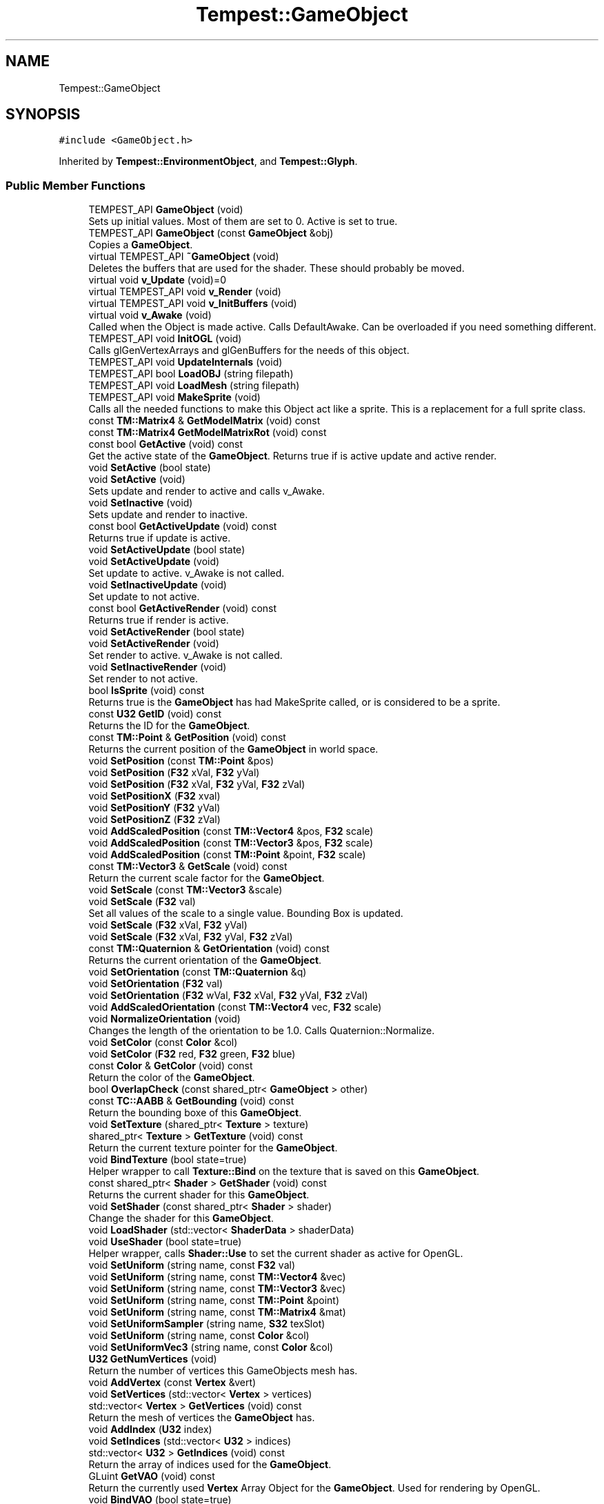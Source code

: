 .TH "Tempest::GameObject" 3 "Wed Jan 8 2020" "Tempest" \" -*- nroff -*-
.ad l
.nh
.SH NAME
Tempest::GameObject
.SH SYNOPSIS
.br
.PP
.PP
\fC#include <GameObject\&.h>\fP
.PP
Inherited by \fBTempest::EnvironmentObject\fP, and \fBTempest::Glyph\fP\&.
.SS "Public Member Functions"

.in +1c
.ti -1c
.RI "TEMPEST_API \fBGameObject\fP (void)"
.br
.RI "Sets up initial values\&. Most of them are set to 0\&. Active is set to true\&. "
.ti -1c
.RI "TEMPEST_API \fBGameObject\fP (const \fBGameObject\fP &obj)"
.br
.RI "Copies a \fBGameObject\fP\&. "
.ti -1c
.RI "virtual TEMPEST_API \fB~GameObject\fP (void)"
.br
.RI "Deletes the buffers that are used for the shader\&. These should probably be moved\&. "
.ti -1c
.RI "virtual void \fBv_Update\fP (void)=0"
.br
.ti -1c
.RI "virtual TEMPEST_API void \fBv_Render\fP (void)"
.br
.ti -1c
.RI "virtual TEMPEST_API void \fBv_InitBuffers\fP (void)"
.br
.ti -1c
.RI "virtual void \fBv_Awake\fP (void)"
.br
.RI "Called when the Object is made active\&. Calls DefaultAwake\&. Can be overloaded if you need something different\&. "
.ti -1c
.RI "TEMPEST_API void \fBInitOGL\fP (void)"
.br
.RI "Calls glGenVertexArrays and glGenBuffers for the needs of this object\&. "
.ti -1c
.RI "TEMPEST_API void \fBUpdateInternals\fP (void)"
.br
.ti -1c
.RI "TEMPEST_API bool \fBLoadOBJ\fP (string filepath)"
.br
.ti -1c
.RI "TEMPEST_API void \fBLoadMesh\fP (string filepath)"
.br
.ti -1c
.RI "TEMPEST_API void \fBMakeSprite\fP (void)"
.br
.RI "Calls all the needed functions to make this Object act like a sprite\&. This is a replacement for a full sprite class\&. "
.ti -1c
.RI "const \fBTM::Matrix4\fP & \fBGetModelMatrix\fP (void) const"
.br
.ti -1c
.RI "const \fBTM::Matrix4\fP \fBGetModelMatrixRot\fP (void) const"
.br
.ti -1c
.RI "const bool \fBGetActive\fP (void) const"
.br
.RI "Get the active state of the \fBGameObject\fP\&. Returns true if is active update and active render\&. "
.ti -1c
.RI "void \fBSetActive\fP (bool state)"
.br
.ti -1c
.RI "void \fBSetActive\fP (void)"
.br
.RI "Sets update and render to active and calls v_Awake\&. "
.ti -1c
.RI "void \fBSetInactive\fP (void)"
.br
.RI "Sets update and render to inactive\&. "
.ti -1c
.RI "const bool \fBGetActiveUpdate\fP (void) const"
.br
.RI "Returns true if update is active\&. "
.ti -1c
.RI "void \fBSetActiveUpdate\fP (bool state)"
.br
.ti -1c
.RI "void \fBSetActiveUpdate\fP (void)"
.br
.RI "Set update to active\&. v_Awake is not called\&. "
.ti -1c
.RI "void \fBSetInactiveUpdate\fP (void)"
.br
.RI "Set update to not active\&. "
.ti -1c
.RI "const bool \fBGetActiveRender\fP (void) const"
.br
.RI "Returns true if render is active\&. "
.ti -1c
.RI "void \fBSetActiveRender\fP (bool state)"
.br
.ti -1c
.RI "void \fBSetActiveRender\fP (void)"
.br
.RI "Set render to active\&. v_Awake is not called\&. "
.ti -1c
.RI "void \fBSetInactiveRender\fP (void)"
.br
.RI "Set render to not active\&. "
.ti -1c
.RI "bool \fBIsSprite\fP (void) const"
.br
.RI "Returns true is the \fBGameObject\fP has had MakeSprite called, or is considered to be a sprite\&. "
.ti -1c
.RI "const \fBU32\fP \fBGetID\fP (void) const"
.br
.RI "Returns the ID for the \fBGameObject\fP\&. "
.ti -1c
.RI "const \fBTM::Point\fP & \fBGetPosition\fP (void) const"
.br
.RI "Returns the current position of the \fBGameObject\fP in world space\&. "
.ti -1c
.RI "void \fBSetPosition\fP (const \fBTM::Point\fP &pos)"
.br
.ti -1c
.RI "void \fBSetPosition\fP (\fBF32\fP xVal, \fBF32\fP yVal)"
.br
.ti -1c
.RI "void \fBSetPosition\fP (\fBF32\fP xVal, \fBF32\fP yVal, \fBF32\fP zVal)"
.br
.ti -1c
.RI "void \fBSetPositionX\fP (\fBF32\fP xval)"
.br
.ti -1c
.RI "void \fBSetPositionY\fP (\fBF32\fP yVal)"
.br
.ti -1c
.RI "void \fBSetPositionZ\fP (\fBF32\fP zVal)"
.br
.ti -1c
.RI "void \fBAddScaledPosition\fP (const \fBTM::Vector4\fP &pos, \fBF32\fP scale)"
.br
.ti -1c
.RI "void \fBAddScaledPosition\fP (const \fBTM::Vector3\fP &pos, \fBF32\fP scale)"
.br
.ti -1c
.RI "void \fBAddScaledPosition\fP (const \fBTM::Point\fP &point, \fBF32\fP scale)"
.br
.ti -1c
.RI "const \fBTM::Vector3\fP & \fBGetScale\fP (void) const"
.br
.RI "Return the current scale factor for the \fBGameObject\fP\&. "
.ti -1c
.RI "void \fBSetScale\fP (const \fBTM::Vector3\fP &scale)"
.br
.ti -1c
.RI "void \fBSetScale\fP (\fBF32\fP val)"
.br
.RI "Set all values of the scale to a single value\&. Bounding Box is updated\&. "
.ti -1c
.RI "void \fBSetScale\fP (\fBF32\fP xVal, \fBF32\fP yVal)"
.br
.ti -1c
.RI "void \fBSetScale\fP (\fBF32\fP xVal, \fBF32\fP yVal, \fBF32\fP zVal)"
.br
.ti -1c
.RI "const \fBTM::Quaternion\fP & \fBGetOrientation\fP (void) const"
.br
.RI "Returns the current orientation of the \fBGameObject\fP\&. "
.ti -1c
.RI "void \fBSetOrientation\fP (const \fBTM::Quaternion\fP &q)"
.br
.ti -1c
.RI "void \fBSetOrientation\fP (\fBF32\fP val)"
.br
.ti -1c
.RI "void \fBSetOrientation\fP (\fBF32\fP wVal, \fBF32\fP xVal, \fBF32\fP yVal, \fBF32\fP zVal)"
.br
.ti -1c
.RI "void \fBAddScaledOrientation\fP (const \fBTM::Vector4\fP vec, \fBF32\fP scale)"
.br
.ti -1c
.RI "void \fBNormalizeOrientation\fP (void)"
.br
.RI "Changes the length of the orientation to be 1\&.0\&. Calls Quaternion::Normalize\&. "
.ti -1c
.RI "void \fBSetColor\fP (const \fBColor\fP &col)"
.br
.ti -1c
.RI "void \fBSetColor\fP (\fBF32\fP red, \fBF32\fP green, \fBF32\fP blue)"
.br
.ti -1c
.RI "const \fBColor\fP & \fBGetColor\fP (void) const"
.br
.RI "Return the color of the \fBGameObject\fP\&. "
.ti -1c
.RI "bool \fBOverlapCheck\fP (const shared_ptr< \fBGameObject\fP > other)"
.br
.ti -1c
.RI "const \fBTC::AABB\fP & \fBGetBounding\fP (void) const"
.br
.RI "Return the bounding boxe of this \fBGameObject\fP\&. "
.ti -1c
.RI "void \fBSetTexture\fP (shared_ptr< \fBTexture\fP > texture)"
.br
.ti -1c
.RI "shared_ptr< \fBTexture\fP > \fBGetTexture\fP (void) const"
.br
.RI "Return the current texture pointer for the \fBGameObject\fP\&. "
.ti -1c
.RI "void \fBBindTexture\fP (bool state=true)"
.br
.RI "Helper wrapper to call \fBTexture::Bind\fP on the texture that is saved on this \fBGameObject\fP\&. "
.ti -1c
.RI "const shared_ptr< \fBShader\fP > \fBGetShader\fP (void) const"
.br
.RI "Returns the current shader for this \fBGameObject\fP\&. "
.ti -1c
.RI "void \fBSetShader\fP (const shared_ptr< \fBShader\fP > shader)"
.br
.RI "Change the shader for this \fBGameObject\fP\&. "
.ti -1c
.RI "void \fBLoadShader\fP (std::vector< \fBShaderData\fP > shaderData)"
.br
.ti -1c
.RI "void \fBUseShader\fP (bool state=true)"
.br
.RI "Helper wrapper, calls \fBShader::Use\fP to set the current shader as active for OpenGL\&. "
.ti -1c
.RI "void \fBSetUniform\fP (string name, const \fBF32\fP val)"
.br
.ti -1c
.RI "void \fBSetUniform\fP (string name, const \fBTM::Vector4\fP &vec)"
.br
.ti -1c
.RI "void \fBSetUniform\fP (string name, const \fBTM::Vector3\fP &vec)"
.br
.ti -1c
.RI "void \fBSetUniform\fP (string name, const \fBTM::Point\fP &point)"
.br
.ti -1c
.RI "void \fBSetUniform\fP (string name, const \fBTM::Matrix4\fP &mat)"
.br
.ti -1c
.RI "void \fBSetUniformSampler\fP (string name, \fBS32\fP texSlot)"
.br
.ti -1c
.RI "void \fBSetUniform\fP (string name, const \fBColor\fP &col)"
.br
.ti -1c
.RI "void \fBSetUniformVec3\fP (string name, const \fBColor\fP &col)"
.br
.ti -1c
.RI "\fBU32\fP \fBGetNumVertices\fP (void)"
.br
.RI "Return the number of vertices this GameObjects mesh has\&. "
.ti -1c
.RI "void \fBAddVertex\fP (const \fBVertex\fP &vert)"
.br
.ti -1c
.RI "void \fBSetVertices\fP (std::vector< \fBVertex\fP > vertices)"
.br
.ti -1c
.RI "std::vector< \fBVertex\fP > \fBGetVertices\fP (void) const"
.br
.RI "Return the mesh of vertices the \fBGameObject\fP has\&. "
.ti -1c
.RI "void \fBAddIndex\fP (\fBU32\fP index)"
.br
.ti -1c
.RI "void \fBSetIndices\fP (std::vector< \fBU32\fP > indices)"
.br
.ti -1c
.RI "std::vector< \fBU32\fP > \fBGetIndices\fP (void) const"
.br
.RI "Return the array of indices used for the \fBGameObject\fP\&. "
.ti -1c
.RI "GLuint \fBGetVAO\fP (void) const"
.br
.RI "Return the currently used \fBVertex\fP Array Object for the \fBGameObject\fP\&. Used for rendering by OpenGL\&. "
.ti -1c
.RI "void \fBBindVAO\fP (bool state=true)"
.br
.ti -1c
.RI "void \fBBindVBO\fP (BufferData buffer, bool state=true)"
.br
.ti -1c
.RI "std::vector< \fBF32\fP > \fBGetUVList\fP (void) const"
.br
.RI "Return the UV index list saved for this object\&. "
.ti -1c
.RI "void \fBSetUVList\fP (std::vector< \fBF32\fP > list)"
.br
.ti -1c
.RI "void \fBAddUV\fP (\fBF32\fP val)"
.br
.in -1c
.SS "Protected Member Functions"

.in +1c
.ti -1c
.RI "TEMPEST_API void \fBDefaultAwake\fP (void)"
.br
.RI "Default code to be run when v_Awake is called\&. "
.in -1c
.SS "Private Member Functions"

.in +1c
.ti -1c
.RI "std::vector< \fBU32\fP > \fB_SplitU32\fP (string text, char delim) const"
.br
.ti -1c
.RI "std::vector< \fBF32\fP > \fB_SplitF32\fP (string text, char delim) const"
.br
.ti -1c
.RI "std::vector< string > \fB_SplitString\fP (string text, char delim) const"
.br
.ti -1c
.RI "void \fB_CalculateCachedData\fP (void)"
.br
.RI "Creates a data cache of the model to world transformation matrix\&. This can help with objects that use their matrix a lot\&. "
.in -1c
.SS "Private Attributes"

.in +1c
.ti -1c
.RI "std::vector< \fBVertex\fP > \fB_vertices\fP"
.br
.RI "Array of vertices used for rendering\&. This is the mesh of the object\&. "
.ti -1c
.RI "std::vector< \fBU32\fP > \fB_indices\fP"
.br
.RI "Rendering optimization\&. An array of indices used to help render the mesh without duplicated vertices\&. "
.ti -1c
.RI "std::vector< \fBF32\fP > \fB_uvList\fP"
.br
.RI "Array of UV pair values, used to render a texture on the mesh\&. "
.ti -1c
.RI "\fBTM::Matrix4\fP \fB_modelTOWorldCache\fP"
.br
.RI "Cache of the model to world transformation matrix\&. "
.ti -1c
.RI "\fBTM::Point\fP \fB_position\fP"
.br
.RI "Position of the object in world space\&. "
.ti -1c
.RI "\fBTM::Vector3\fP \fB_scale\fP"
.br
.RI "Scale of the object in world space\&. "
.ti -1c
.RI "\fBTM::Quaternion\fP \fB_orientation\fP"
.br
.RI "Orientation of the object in world space\&. Untested\&. "
.ti -1c
.RI "\fBColor\fP \fB_color\fP"
.br
.RI "\fBColor\fP that should be used to tint the object\&. How it affects the object depends on what shader you are using\&. "
.ti -1c
.RI "\fBTC::AABB\fP \fB_boundingBox\fP"
.br
.RI "Collision bounding box for the object\&. Is active and set up by default\&. "
.ti -1c
.RI "shared_ptr< \fBTexture\fP > \fB_texture\fP"
.br
.RI "\fBTexture\fP used when rendering the object\&. Set to null by default\&. "
.ti -1c
.RI "shared_ptr< \fBShader\fP > \fB_shader\fP"
.br
.RI "\fBShader\fP used for rendering\&. Should come from the \fBShaderManager\fP\&. Set to null by default\&. "
.ti -1c
.RI "bool \fB_activeUpdate\fP"
.br
.RI "State of the object in the update loop\&. If true, v_Update will be called\&. "
.ti -1c
.RI "bool \fB_activeRender\fP"
.br
.RI "State of the object in the render loop\&. If true, v_Render will be called\&. "
.ti -1c
.RI "bool \fB_isSprite\fP"
.br
.RI "Helper flag to let the engine know if this object is a 2D sprite vs a 3D model\&. "
.ti -1c
.RI "\fBU32\fP \fB_ID\fP"
.br
.RI "ID should be unique, but this system needs to be changed\&. "
.ti -1c
.RI "GLuint \fB_vao\fP"
.br
.RI "\fBVertex\fP Array Object, used in OpenGL\&. See OGL documentation for details\&. "
.ti -1c
.RI "GLuint \fB_vbo\fP [NUM_VBO]"
.br
.RI "\fBVertex\fP Buffer Object, used in OpenGL\&. See OGL documentation for details\&. "
.in -1c
.SS "Static Private Attributes"

.in +1c
.ti -1c
.RI "static \fBU32\fP \fB_nextID\fP = 1"
.br
.RI "This is an early attempt to ensure that all ID as unique\&. This is a flawed approach\&. "
.in -1c
.SH "Detailed Description"
.PP 
The \fBGameObject\fP may be the backbone of Tempest\&. This is the basic object that will exist in the game\&. It is the root of all rendered and interactive objects in the games\&. It is not a manager\&. This is an abstract class, so it is meant to be full implemented as needed\&. This holds the generic ideas of what makes up the most basic type of Object in the game \fBLevel\fP\&. 
.SH "Member Function Documentation"
.PP 
.SS "std::vector< \fBF32\fP > GameObject::_SplitF32 (string text, char delim) const\fC [private]\fP"
Helper function to split a list of numbers apart\&. This is intended to be used with a list of numbers separated by a standard character, for instance, a list of space or comma separated numbers\&. The numbers are read as strings and converted into F32 types\&. 
.PP
\fBParameters:\fP
.RS 4
\fItext\fP is string to break apart\&. It should be numbers separated by a common character\&. 
.br
\fIdelim\fP is the character that separates each number in list\&. 
.RE
.PP

.SS "std::vector< string > GameObject::_SplitString (string text, char delim) const\fC [private]\fP"
Helper function to split a list of numbers apart\&. This is intended to be used with a list of characters separated by a standard character, for instance, a list of space or comma separated numbers\&. The numbers are read as strings and converted into string types\&. 
.PP
\fBParameters:\fP
.RS 4
\fItext\fP is string to break apart\&. It should be characters separated by a common character\&. 
.br
\fIdelim\fP is the character that separates each number in list\&. 
.RE
.PP

.SS "std::vector< \fBU32\fP > GameObject::_SplitU32 (string text, char delim) const\fC [private]\fP"
Helper function to split a list of numbers apart\&. This is intended to be used with a list of numbers separated by a standard character, for instance, a list of space or comma separated numbers\&. The numbers are read as strings and converted into U32 types\&. 
.PP
\fBParameters:\fP
.RS 4
\fItext\fP is string to break apart\&. It should be numbers separated by a common character\&. 
.br
\fIdelim\fP is the character that separates each number in list\&. 
.RE
.PP

.SS "void Tempest::GameObject::AddIndex (\fBU32\fP index)\fC [inline]\fP"
Manually add a single index for the mesh, used for rendering 
.PP
\fBParameters:\fP
.RS 4
\fIindex\fP is added\&. 
.RE
.PP

.SS "void Tempest::GameObject::AddScaledOrientation (const \fBTM::Vector4\fP vec, \fBF32\fP scale)\fC [inline]\fP"
Update to orientation by a Vector4 value scaled\&. This called Quaternion::AddScaledVector 
.PP
\fBParameters:\fP
.RS 4
\fIvec\fP is a converted value to scale the orientation by\&. 
.br
\fIscale\fP is the value to scale the orientation by\&. 
.RE
.PP

.SS "void Tempest::GameObject::AddScaledPosition (const \fBTM::Vector4\fP & pos, \fBF32\fP scale)\fC [inline]\fP"
Set the Position of the \fBGameObject\fP scaled by a factor\&. Vector4::AddScaledVector is called\&. Bounding Box is updated\&. 
.PP
\fBParameters:\fP
.RS 4
\fIpos\fP is the new position for the object\&. 
.br
\fIscale\fP is the factor that the pos is scaled by\&. 
.RE
.PP

.SS "void Tempest::GameObject::AddScaledPosition (const \fBTM::Vector3\fP & pos, \fBF32\fP scale)\fC [inline]\fP"
Set the Position of the \fBGameObject\fP scaled by a factor\&. Vector3::AddScaledVector is called\&. Bounding Box is updated\&. 
.PP
\fBParameters:\fP
.RS 4
\fIpos\fP is the new position for the object\&. 
.br
\fIscale\fP is the factor that the pos is scaled by\&. 
.RE
.PP

.SS "void Tempest::GameObject::AddScaledPosition (const \fBTM::Point\fP & point, \fBF32\fP scale)\fC [inline]\fP"
Set the Position of the \fBGameObject\fP scaled by a factor\&. Point::AddScaledVector is called\&. Bounding Box is updated\&. 
.PP
\fBParameters:\fP
.RS 4
\fIpos\fP is the new position for the object\&. 
.br
\fIscale\fP is the factor that the pos is scaled by\&. 
.RE
.PP

.SS "void Tempest::GameObject::AddUV (\fBF32\fP val)\fC [inline]\fP"
Manually add a single UV to the UV list\&. 
.PP
\fBParameters:\fP
.RS 4
\fIval\fP is the single value to be added\&. 
.RE
.PP

.SS "void Tempest::GameObject::AddVertex (const \fBVertex\fP & vert)\fC [inline]\fP"
Manually add a single vertex to the GameObjects mesh\&. 
.PP
\fBParameters:\fP
.RS 4
\fIvert\fP is the vertice to manually add\&. 
.RE
.PP

.SS "void Tempest::GameObject::BindVAO (bool state = \fCtrue\fP)\fC [inline]\fP"
The \fBVertex\fP Array Object needs to be bound before OpenGL can render this object\&. This is what sets the vertices for this object on the video card\&. This is part of the magic\&. 
.SS "void GameObject::BindVBO (BufferData buffer, bool state = \fCtrue\fP)"
Bind the \fBVertex\fP Buffer Object\&. This is needed before the vertices can be added to the buffer\&. 
.PP
\fBParameters:\fP
.RS 4
\fIbuffer\fP contains the data to be sent into the buffer\&. 
.br
\fIstate\fP is an optional value\&. This is currently unused\&. 
.RE
.PP

.SS "const \fBTM::Matrix4\fP& Tempest::GameObject::GetModelMatrix (void) const\fC [inline]\fP"
Returns the 'view' matrix, the transform needed to get the object transformed into world space\&. This is used by opengl for rendering\&. 
.SS "const \fBTM::Matrix4\fP Tempest::GameObject::GetModelMatrixRot (void) const\fC [inline]\fP"
A temporary experiment meant to return the 'view' matrix, with the rotations\&. This is a first attempt to make rotations work, but it didn't really work out very well\&. Issue #51 should fix this\&. 
.SS "void GameObject::LoadMesh (string filepath)"
Loads model from a \&.dae file\&. This does not work at all\&. I have considered removing it completely\&. 
.PP
\fBParameters:\fP
.RS 4
\fIfilepath\fP is the file to be loaded\&. 
.RE
.PP

.SS "bool GameObject::LoadOBJ (string filepath)"
Loads a model from a wavefront object (\&.obj file)\&. I would call this a hacked version of file processing, but it does work\&. 
.br
\fBParameters:\fP
.RS 4
\fIfilepath\fP is the path to the model to be loaded\&. 
.RE
.PP

.SS "void Tempest::GameObject::LoadShader (std::vector< \fBShaderData\fP > shaderData)\fC [inline]\fP"
Helper wrapper, calls \fBShader::LoadShader\fP to initialize the \fBShader\fP on this \fBGameObject\fP\&. 
.PP
\fBParameters:\fP
.RS 4
\fIshaderData\fP is an array of programs to be compiled and added to the \fBShader\fP\&. 
.RE
.PP

.SS "bool Tempest::GameObject::OverlapCheck (const shared_ptr< \fBGameObject\fP > other)\fC [inline]\fP"
Helper wrapper for AABB::TestCollission\&. This checks if the Bounding Box of another \fBGameObject\fP is overlapping this \fBGameObject\fP\&. Returns true if the bounding boxes overlap\&. 
.PP
\fBParameters:\fP
.RS 4
\fIother\fP is the \fBGameObject\fP to test against\&. 
.RE
.PP

.SS "void Tempest::GameObject::SetActive (bool state)\fC [inline]\fP"
Sets the active sate of the object\&. If either update or render is in active, v_Awake is called\&. Both update and rendering are set to active\&. 
.PP
\fBParameters:\fP
.RS 4
\fIstate\fP is the new state, no default value\&. 
.RE
.PP

.SS "void Tempest::GameObject::SetActiveRender (bool state)\fC [inline]\fP"
Set a new state for render\&. v_Awake is not called\&. 
.PP
\fBParameters:\fP
.RS 4
\fIstate\fP is the new state for render\&. 
.RE
.PP

.SS "void Tempest::GameObject::SetActiveUpdate (bool state)\fC [inline]\fP"
Set active update state\&. v_Awake is not called\&. 
.PP
\fBParameters:\fP
.RS 4
\fIstate\fP is the new state for update\&. 
.RE
.PP

.SS "void Tempest::GameObject::SetColor (const \fBColor\fP & col)\fC [inline]\fP"
Change the color of the \fBGameObject\fP\&. 
.PP
\fBParameters:\fP
.RS 4
\fIcol\fP is the new color\&. 
.RE
.PP

.SS "void Tempest::GameObject::SetColor (\fBF32\fP red, \fBF32\fP green, \fBF32\fP blue)\fC [inline]\fP"
Change the color of the \fBGameObject\fP without having to create a \fBColor\fP object\&. Alpha is ommited\&. 
.PP
\fBParameters:\fP
.RS 4
\fIred\fP is the value of red in the color, should range from 0\&.0f to 1\&.0f\&. 
.br
\fIgreen\fP is the value of green in the color, should range from 0\&.0f to 1\&.0f\&. 
.br
\fIblue\fP is the value of blue in the color, should range from 0\&.0f to 1\&.0f\&. 
.RE
.PP

.SS "void Tempest::GameObject::SetIndices (std::vector< \fBU32\fP > indices)\fC [inline]\fP"
Set indices to be used in rendering\&. These are used as an optimization in rendering\&. 
.PP
\fBParameters:\fP
.RS 4
\fIindices\fP is an array of indices to be added\&. 
.RE
.PP

.SS "void Tempest::GameObject::SetOrientation (const \fBTM::Quaternion\fP & q)\fC [inline]\fP"
Set a new orientation for the \fBGameObject\fP\&. 
.PP
\fBParameters:\fP
.RS 4
\fIq\fP is the new orienation\&. 
.RE
.PP

.SS "void Tempest::GameObject::SetOrientation (\fBF32\fP val)\fC [inline]\fP"
Set the orienation of the \fBGameObject\fP to a single value  val is the value all 4 components of the orientation will be set to\&. 
.SS "void Tempest::GameObject::SetOrientation (\fBF32\fP wVal, \fBF32\fP xVal, \fBF32\fP yVal, \fBF32\fP zVal)\fC [inline]\fP"
Set the orientation of the \fBGameObject\fP without having to create a Quaternion 
.PP
\fBParameters:\fP
.RS 4
\fIwVal\fP sets the w component\&. 
.br
\fIxVal\fP sets the x component\&. 
.br
\fIyVal\fP sets the y component\&. 
.br
\fIzVal\fP sets the z component\&. 
.RE
.PP

.SS "void Tempest::GameObject::SetPosition (const \fBTM::Point\fP & pos)\fC [inline]\fP"
Set the position of the \fBGameObject\fP in world space\&. The bounding boxes center location is also updated\&. 
.PP
\fBParameters:\fP
.RS 4
\fIpos\fP is the new position for the object and bounding box\&. 
.RE
.PP

.SS "void Tempest::GameObject::SetPosition (\fBF32\fP xVal, \fBF32\fP yVal)\fC [inline]\fP"
Set the x and y values of the \fBGameObject\fP in world space\&. The bounding box center is updated\&. 
.PP
\fBParameters:\fP
.RS 4
\fIxVal\fP is the new x offset\&. 
.br
\fIyVal\fP is the new y offset\&. 
.RE
.PP

.SS "void Tempest::GameObject::SetPosition (\fBF32\fP xVal, \fBF32\fP yVal, \fBF32\fP zVal)\fC [inline]\fP"
Set the x, y and z values of the \fBGameObject\fP in world space\&. The bounding box center is updated\&. 
.PP
\fBParameters:\fP
.RS 4
\fIxVal\fP is the new x offset\&. 
.br
\fIyVal\fP is the new y offset\&. 
.br
\fIzVal\fP is the new z offset\&. 
.RE
.PP

.SS "void Tempest::GameObject::SetPositionX (\fBF32\fP xval)\fC [inline]\fP"
Set just the x value of the \fBGameObject\fP in world space\&. Bounding box center is updated\&. 
.PP
\fBParameters:\fP
.RS 4
\fIxval\fP is the new x offset\&. 
.RE
.PP

.SS "void Tempest::GameObject::SetPositionY (\fBF32\fP yVal)\fC [inline]\fP"
Set just the y value of the \fBGameObject\fP in world space\&. Bounding box center is updated\&. 
.PP
\fBParameters:\fP
.RS 4
\fIyVal\fP is the new y offset\&. 
.RE
.PP

.SS "void Tempest::GameObject::SetPositionZ (\fBF32\fP zVal)\fC [inline]\fP"
Set just the z value of the \fBGameObject\fP in world space\&. Bounding box center is updated\&. 
.PP
\fBParameters:\fP
.RS 4
\fIzVal\fP is the new z offset\&. 
.RE
.PP

.SS "void Tempest::GameObject::SetScale (const \fBTM::Vector3\fP & scale)\fC [inline]\fP"
Sets a new scale factor for the \fBGameObject\fP\&. Bounding Box is updated\&. 
.PP
\fBParameters:\fP
.RS 4
\fIscale\fP is set as the new scale\&. No matrix is updated\&. 
.RE
.PP

.SS "void Tempest::GameObject::SetScale (\fBF32\fP xVal, \fBF32\fP yVal)\fC [inline]\fP"
Set x and y scale factors\&. Bounding Box is updated\&.  xVal is the new scale factor on the x axis\&.  yVal is the new scale factor on the y axis\&. 
.SS "void Tempest::GameObject::SetScale (\fBF32\fP xVal, \fBF32\fP yVal, \fBF32\fP zVal)\fC [inline]\fP"
Set x, y and z scale factors\&. Bounding Box is updated\&.  xVal is the new scale factor on the x axis\&.  yVal is the new scale factor on the y axis\&.  zVal is the new scale factor on the z axis\&. 
.SS "void Tempest::GameObject::SetTexture (shared_ptr< \fBTexture\fP > texture)\fC [inline]\fP"
Change the texture of the \fBGameObject\fP\&. 
.PP
\fBParameters:\fP
.RS 4
\fItexture\fP is the new texture for the \fBGameObject\fP\&. 
.RE
.PP

.SS "void Tempest::GameObject::SetUniform (string name, const \fBF32\fP val)\fC [inline]\fP"
Helper wrapper, calls \fBShader::Use\fP and \fBShader::SetUniform\fP\&. 
.PP
\fBParameters:\fP
.RS 4
\fIname\fP is used to looked up if the uniform has been cached yet, and if it exists\&. 
.br
\fIval\fP is the float to be passed into the uniform\&. 
.RE
.PP

.SS "void Tempest::GameObject::SetUniform (string name, const \fBTM::Vector4\fP & vec)\fC [inline]\fP"
Helper wrapper, calls \fBShader::Use\fP and \fBShader::SetUniform\fP\&. 
.PP
\fBParameters:\fP
.RS 4
\fIname\fP is used to looked up if the uniform has been cached yet, and if it exists\&. 
.br
\fIvec\fP is the Vector4 to be passed into the uniform 
.RE
.PP

.SS "void Tempest::GameObject::SetUniform (string name, const \fBTM::Vector3\fP & vec)\fC [inline]\fP"
Helper wrapper, calls \fBShader::Use\fP and \fBShader::SetUniform\fP\&. 
.PP
\fBParameters:\fP
.RS 4
\fIname\fP is used to looked up if the uniform has been cached yet, and if it exists\&. 
.br
\fIvec\fP is the Vector3 to be passed into the uniform\&. 
.RE
.PP

.SS "void Tempest::GameObject::SetUniform (string name, const \fBTM::Point\fP & point)\fC [inline]\fP"
Helper wrapper, calls \fBShader::Use\fP and \fBShader::SetUniform\fP\&. 
.PP
\fBParameters:\fP
.RS 4
\fIname\fP is used to looked up if the uniform has been cached yet, and if it exists\&. 
.br
\fIpoint\fP is passed as a Vector4 into the uniform\&. 
.RE
.PP

.SS "void Tempest::GameObject::SetUniform (string name, const \fBTM::Matrix4\fP & mat)\fC [inline]\fP"
Helper wrapper, calls \fBShader::Use\fP and \fBShader::SetUniform\fP\&. 
.PP
\fBParameters:\fP
.RS 4
\fIname\fP is used to looked up if the uniform has been cached yet, and if it exists\&. 
.br
\fImat\fP is passed into the uniform as a Matrix4 
.RE
.PP

.SS "void Tempest::GameObject::SetUniform (string name, const \fBColor\fP & col)\fC [inline]\fP"
Helper wrapper, calls \fBShader::Use\fP and \fBShader::SetUniform\fP\&. 
.PP
\fBParameters:\fP
.RS 4
\fIname\fP is used to looked up if the uniform has been cached yet, and if it exists\&. 
.br
\fIcol\fP is passed into the uniform as a color4\&. 
.RE
.PP

.SS "void Tempest::GameObject::SetUniformSampler (string name, \fBS32\fP texSlot)\fC [inline]\fP"
Helper wrapper, calls \fBShader::Use\fP and \fBShader::SetUniformSampler\fP 
.PP
\fBParameters:\fP
.RS 4
\fIname\fP is used to looked up if the uniform has been cached yet, and if it exists\&. 
.br
\fItexSlot\fP is used to look up the needed sampler in the shader\&. 
.RE
.PP

.SS "void Tempest::GameObject::SetUniformVec3 (string name, const \fBColor\fP & col)\fC [inline]\fP"
Helper wrapper, calls \fBShader::Use\fP and \fBShader::SetUniformVec3\fP\&. 
.PP
\fBParameters:\fP
.RS 4
\fIname\fP is used to looked up if the uniform has been cached yet, and if it exists\&. 
.br
\fIcol\fP is passed into the shader, to be used as a color3 
.RE
.PP

.SS "void Tempest::GameObject::SetUVList (std::vector< \fBF32\fP > list)\fC [inline]\fP"
Change the UV index list for this object\&. 
.PP
\fBParameters:\fP
.RS 4
\fIlist\fP is an array of UV's or this objects texture rendering\&. 
.RE
.PP

.SS "void Tempest::GameObject::SetVertices (std::vector< \fBVertex\fP > vertices)\fC [inline]\fP"
Set the vertices previously created for the \fBGameObject\fP\&. 
.PP
\fBParameters:\fP
.RS 4
\fIvertices\fP is an array of vertices that will act as the mesh for the \fBGameObject\fP\&. 
.RE
.PP

.SS "void GameObject::UpdateInternals (void)"
Calls _CalculateCachedData\&. The idea is that the data for the Object can be cached, and this updates that cache\&. This has some issues since it is not always called\&. 
.SS "void GameObject::v_InitBuffers (void)\fC [virtual]\fP"
By default, this will create a 6 point box, used in sprites\&. It can be overloaded if you need something different in your buffer\&. 
.SS "void GameObject::v_Render (void)\fC [virtual]\fP"
Default Render will check if there is a texture attached to the Object, make the shader on the object active, and will send the vertices that have been added to the object to OpenGL using glDrawArrays\&. This is virtual because it can be overloaded if this is not what you need for rendering\&. 
.PP
Reimplemented in \fBTempest::Glyph\fP\&.
.SS "virtual void Tempest::GameObject::v_Update (void)\fC [pure virtual]\fP"
Abstract function\&. This update is called one per frame, if the object is registered with the GameObjectManager and is Update Active\&. 
.PP
Implemented in \fBTempest::Glyph\fP, and \fBTempest::EnvironmentObject\fP\&.

.SH "Author"
.PP 
Generated automatically by Doxygen for Tempest from the source code\&.
